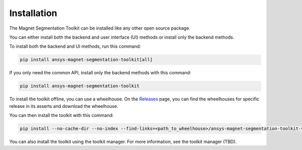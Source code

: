 .. _installation:

Installation
============

The Magnet Segmentation Toolkit can be installed like any other open source package.

You can either install both the backend and user interface (UI) methods or install only the backend methods.

To install both the backend and UI methods, run this command:

.. code:: bash

    pip install ansys-magnet-segmentation-toolkit[all]

If you only need the common API, install only the backend methods with this
command:

.. code:: bash

    pip install ansys-magnet-segmentation-toolkit

To install the toolkit offline, you can use a wheelhouse.
On the `Releases <https://github.com/ansys/magnet-segmentation-toolkit/releases>`_ page, you can find the wheelhouses for
specific release in its asserts and download the wheelhouse.

You can then install the toolkit with this command:

.. code:: bash

    pip install --no-cache-dir --no-index --find-links=<path_to_wheelhouse>/ansys-magnet-segmentation-toolkit-v0.3.3-wheelhouse-windows-latest-3.10 ansys-magnet-segmentation-toolkit

You can also install the toolkit using the toolkit manager. For more information,
see the toolkit manager (TBD).